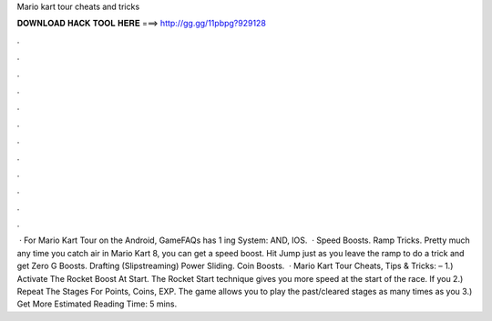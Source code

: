 Mario kart tour cheats and tricks

𝐃𝐎𝐖𝐍𝐋𝐎𝐀𝐃 𝐇𝐀𝐂𝐊 𝐓𝐎𝐎𝐋 𝐇𝐄𝐑𝐄 ===> http://gg.gg/11pbpg?929128

.

.

.

.

.

.

.

.

.

.

.

.

 · For Mario Kart Tour on the Android, GameFAQs has 1 ing System: AND, IOS.  · Speed Boosts. Ramp Tricks. Pretty much any time you catch air in Mario Kart 8, you can get a speed boost. Hit Jump just as you leave the ramp to do a trick and get Zero G Boosts. Drafting (Slipstreaming) Power Sliding. Coin Boosts.  · Mario Kart Tour Cheats, Tips & Tricks: – 1.) Activate The Rocket Boost At Start. The Rocket Start technique gives you more speed at the start of the race. If you 2.) Repeat The Stages For Points, Coins, EXP. The game allows you to play the past/cleared stages as many times as you 3.) Get More Estimated Reading Time: 5 mins.